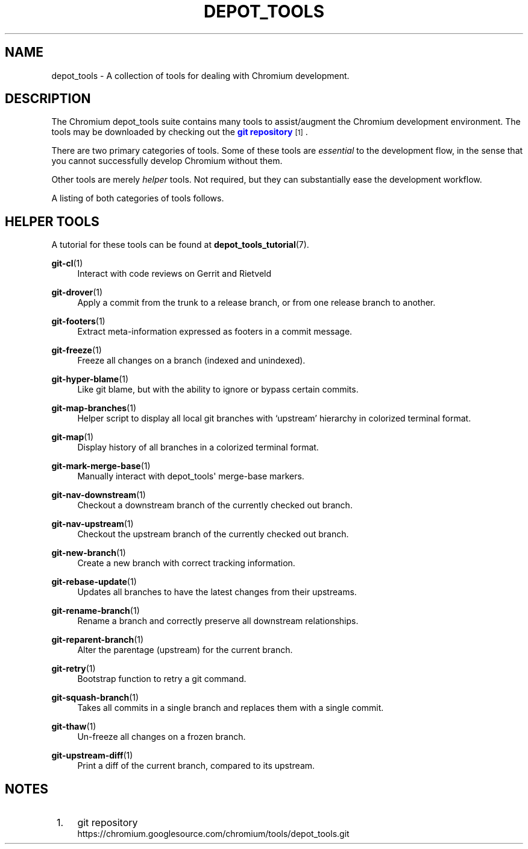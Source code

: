 '\" t
.\"     Title: depot_tools
.\"    Author: [FIXME: author] [see http://www.docbook.org/tdg5/en/html/author]
.\" Generator: DocBook XSL Stylesheets vsnapshot <http://docbook.sf.net/>
.\"      Date: 07/01/2021
.\"    Manual: Chromium depot_tools Manual
.\"    Source: depot_tools 906b5026
.\"  Language: English
.\"
.TH "DEPOT_TOOLS" "7" "07/01/2021" "depot_tools 906b5026" "Chromium depot_tools Manual"
.\" -----------------------------------------------------------------
.\" * Define some portability stuff
.\" -----------------------------------------------------------------
.\" ~~~~~~~~~~~~~~~~~~~~~~~~~~~~~~~~~~~~~~~~~~~~~~~~~~~~~~~~~~~~~~~~~
.\" http://bugs.debian.org/507673
.\" http://lists.gnu.org/archive/html/groff/2009-02/msg00013.html
.\" ~~~~~~~~~~~~~~~~~~~~~~~~~~~~~~~~~~~~~~~~~~~~~~~~~~~~~~~~~~~~~~~~~
.ie \n(.g .ds Aq \(aq
.el       .ds Aq '
.\" -----------------------------------------------------------------
.\" * set default formatting
.\" -----------------------------------------------------------------
.\" disable hyphenation
.nh
.\" disable justification (adjust text to left margin only)
.ad l
.\" -----------------------------------------------------------------
.\" * MAIN CONTENT STARTS HERE *
.\" -----------------------------------------------------------------
.SH "NAME"
depot_tools \- A collection of tools for dealing with Chromium development\&.
.SH "DESCRIPTION"
.sp
The Chromium depot_tools suite contains many tools to assist/augment the Chromium development environment\&. The tools may be downloaded by checking out the \m[blue]\fBgit repository\fR\m[]\&\s-2\u[1]\d\s+2\&.
.sp
There are two primary categories of tools\&. Some of these tools are \fIessential\fR to the development flow, in the sense that you cannot successfully develop Chromium without them\&.
.sp
Other tools are merely \fIhelper\fR tools\&. Not required, but they can substantially ease the development workflow\&.
.sp
A listing of both categories of tools follows\&.
.SH "HELPER TOOLS"
.sp
A tutorial for these tools can be found at \fBdepot_tools_tutorial\fR(7)\&.
.PP
\fBgit-cl\fR(1)
.RS 4
Interact with code reviews on Gerrit and Rietveld
.RE
.PP
\fBgit-drover\fR(1)
.RS 4
Apply a commit from the trunk to a release branch, or from one release branch to another\&.
.RE
.PP
\fBgit-footers\fR(1)
.RS 4
Extract meta\-information expressed as footers in a commit message\&.
.RE
.PP
\fBgit-freeze\fR(1)
.RS 4
Freeze all changes on a branch (indexed and unindexed)\&.
.RE
.PP
\fBgit-hyper-blame\fR(1)
.RS 4
Like git blame, but with the ability to ignore or bypass certain commits\&.
.RE
.PP
\fBgit-map-branches\fR(1)
.RS 4
Helper script to display all local git branches with \(oqupstream\(cq hierarchy in colorized terminal format\&.
.RE
.PP
\fBgit-map\fR(1)
.RS 4
Display history of all branches in a colorized terminal format\&.
.RE
.PP
\fBgit-mark-merge-base\fR(1)
.RS 4
Manually interact with depot_tools\*(Aq merge\-base markers\&.
.RE
.PP
\fBgit-nav-downstream\fR(1)
.RS 4
Checkout a downstream branch of the currently checked out branch\&.
.RE
.PP
\fBgit-nav-upstream\fR(1)
.RS 4
Checkout the upstream branch of the currently checked out branch\&.
.RE
.PP
\fBgit-new-branch\fR(1)
.RS 4
Create a new branch with correct tracking information\&.
.RE
.PP
\fBgit-rebase-update\fR(1)
.RS 4
Updates all branches to have the latest changes from their upstreams\&.
.RE
.PP
\fBgit-rename-branch\fR(1)
.RS 4
Rename a branch and correctly preserve all downstream relationships\&.
.RE
.PP
\fBgit-reparent-branch\fR(1)
.RS 4
Alter the parentage (upstream) for the current branch\&.
.RE
.PP
\fBgit-retry\fR(1)
.RS 4
Bootstrap function to retry a git command\&.
.RE
.PP
\fBgit-squash-branch\fR(1)
.RS 4
Takes all commits in a single branch and replaces them with a single commit\&.
.RE
.PP
\fBgit-thaw\fR(1)
.RS 4
Un\-freeze all changes on a frozen branch\&.
.RE
.PP
\fBgit-upstream-diff\fR(1)
.RS 4
Print a diff of the current branch, compared to its upstream\&.
.RE
.SH "NOTES"
.IP " 1." 4
git repository
.RS 4
\%https://chromium.googlesource.com/chromium/tools/depot_tools.git
.RE
